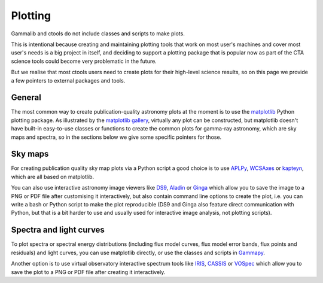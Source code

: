 Plotting
========

Gammalib and ctools do not include classes and scripts to make plots.

This is intentional because creating and maintaining plotting tools that
work on most user's machines and cover most user's needs is a big project
in itself, and deciding to support a plotting package that is popular now
as part of the CTA science tools could become very problematic in the
future.

But we realise that most ctools users need to create plots for their
high-level science results, so on this page we provide a few pointers 
to external packages and tools.


General
-------

The most common way to create publication-quality astronomy plots at the
moment is to use the `matplotlib`_ Python plotting package. As illustrated
by the `matplotlib gallery`_, virtually any plot can be constructed,
but matplotlib doesn't have built-in easy-to-use classes or functions to
create the common plots for gamma-ray astronomy, which are sky maps and
spectra, so in the sections below we give some specific pointers for those.


Sky maps
--------

For creating publication quality sky map plots via a Python script a good
choice is to use `APLPy`_, `WCSAxes`_ or `kapteyn`_, which are all based on 
matplotlib.

You can also use interactive astronomy image viewers like `DS9`_, `Aladin`_
or `Ginga`_ which allow you to save the image to a PNG or PDF file after
customising it interactively, but also contain command line options to create
the plot, i.e. you can write a bash or Python script to make the plot
reproducible (DS9 and Ginga also feature direct communication with Python,
but that is a bit harder to use and usually used for interactive image
analysis, not plotting scripts).


Spectra and light curves
------------------------

To plot spectra or spectral energy distributions (including flux model curves,
flux model error bands, flux points and residuals) and light curves, you can
use matplotlib directly, or use the classes and scripts in `Gammapy`_.

Another option is to use virtual observatory interactive spectrum tools
like `IRIS`_, `CASSIS`_ or `VOSpec`_ which allow you to save the plot to a
PNG or PDF file after creating it interactively.

.. _DS9: http://ds9.si.edu/
.. _Aladin: http://aladin.u-strasbg.fr/
.. _Ginga: http://ejeschke.github.io/ginga/
.. _matplotlib: http://matplotlib.org/
.. _matplotlib gallery: http://matplotlib.org/gallery.html
.. _WCSAxes: http://wcsaxes.readthedocs.org/
.. _APLPy: http://aplpy.github.io/
.. _kapteyn: https://www.astro.rug.nl/software/kapteyn/
.. _Gammapy: https://gammapy.readthedocs.org/
.. _IRIS: http://cxc.cfa.harvard.edu/iris/
.. _CASSIS: http://cassis.irap.omp.eu/
.. _VOSpec: http://www.sciops.esa.int/index.php?project=SAT&page=vospec
